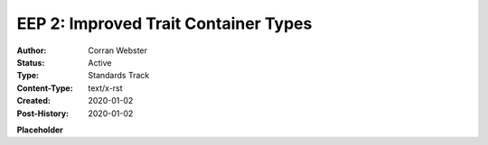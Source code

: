 =====================================
EEP 2: Improved Trait Container Types
=====================================

:Author: Corran Webster
:Status: Active
:Type: Standards Track
:Content-Type: text/x-rst
:Created: 2020-01-02
:Post-History: 2020-01-02

**Placeholder**
